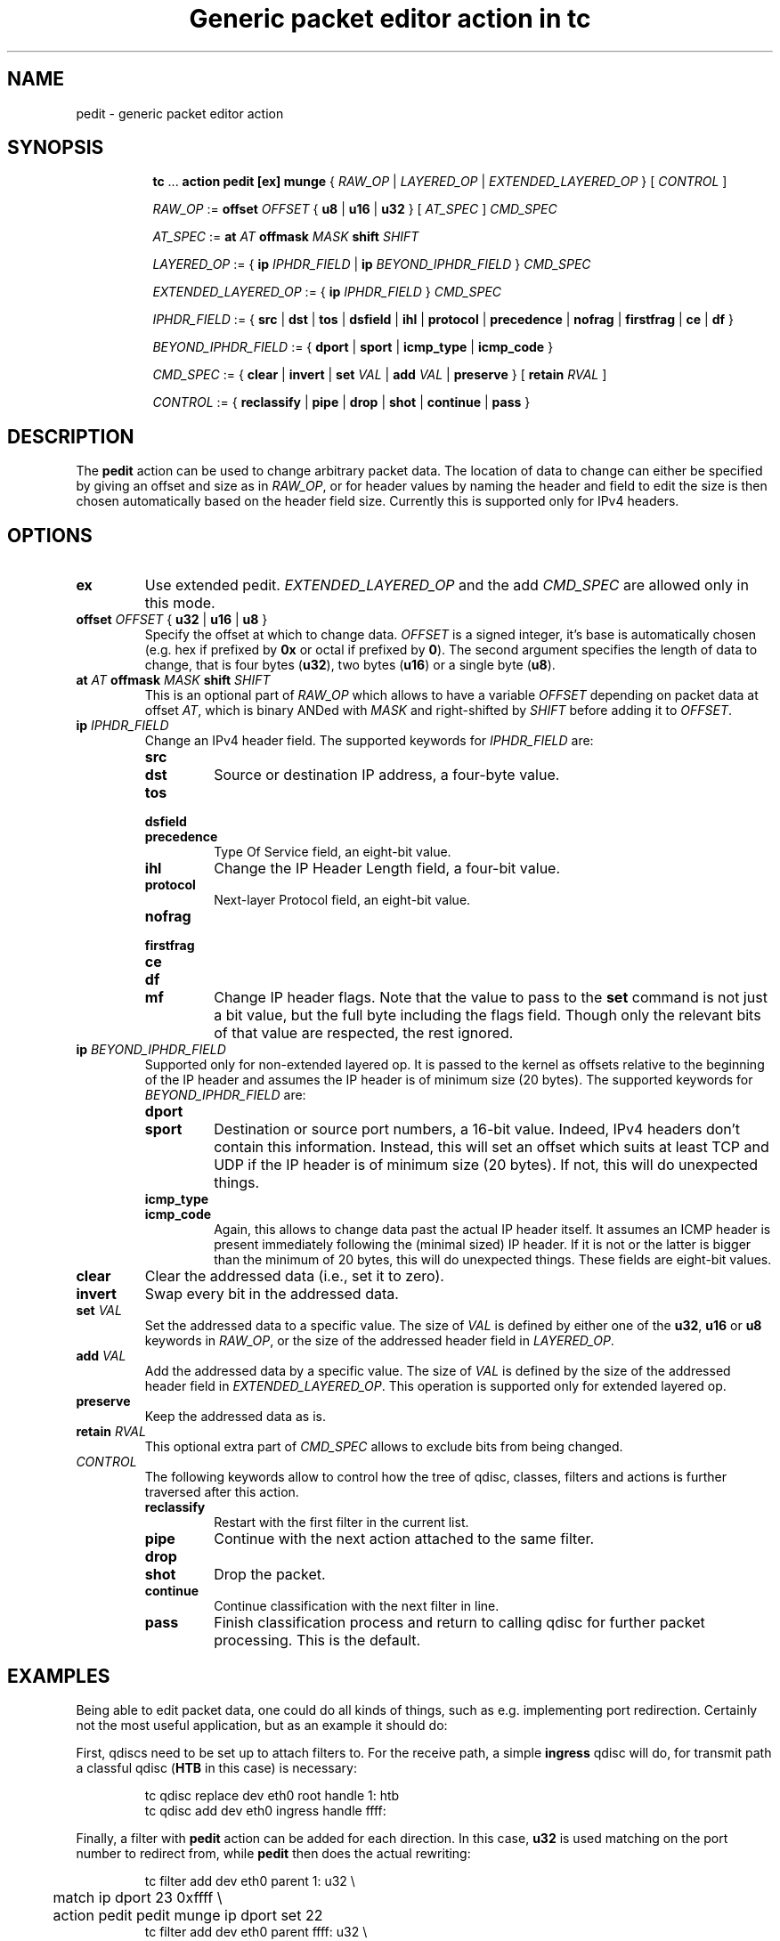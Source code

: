 .TH "Generic packet editor action in tc" 8 "12 Jan 2015" "iproute2" "Linux"

.SH NAME
pedit - generic packet editor action
.SH SYNOPSIS
.in +8
.ti -8
.BR tc " ... " "action pedit [ex] munge " {
.IR RAW_OP " | " LAYERED_OP " | " EXTENDED_LAYERED_OP " } [ " CONTROL " ]"

.ti -8
.IR RAW_OP " := "
.BI offset " OFFSET"
.RB "{ " u8 " | " u16 " | " u32 " } ["
.IR AT_SPEC " ] " CMD_SPEC

.ti -8
.IR AT_SPEC " := "
.BI at " AT " offmask " MASK " shift " SHIFT"

.ti -8
.IR LAYERED_OP " := { "
.BI ip " IPHDR_FIELD"
|
.BI ip " BEYOND_IPHDR_FIELD"
.RI } " CMD_SPEC"

.ti -8
.IR EXTENDED_LAYERED_OP " := { "
.BI ip " IPHDR_FIELD"
.RI } " CMD_SPEC"

.ti -8
.IR IPHDR_FIELD " := { "
.BR src " | " dst " | " tos " | " dsfield " | " ihl " | " protocol " |"
.BR precedence " | " nofrag " | " firstfrag " | " ce " | " df " }"

.ti -8
.IR BEYOND_IPHDR_FIELD " := { "
.BR dport " | " sport " | " icmp_type " | " icmp_code " }"

.ti -8
.IR CMD_SPEC " := {"
.BR clear " | " invert " | " set
.IR VAL " | "
.BR add
.IR VAL " | "
.BR preserve " } [ " retain
.IR RVAL " ]"

.ti -8
.IR CONTROL " := {"
.BR reclassify " | " pipe " | " drop " | " shot " | " continue " | " pass " }"
.SH DESCRIPTION
The
.B pedit
action can be used to change arbitrary packet data. The location of data to
change can either be specified by giving an offset and size as in
.IR RAW_OP ,
or for header values by naming the header and field to edit the size is then
chosen automatically based on the header field size. Currently this is supported
only for IPv4 headers.
.SH OPTIONS
.TP
.B ex
Use extended pedit.
.I EXTENDED_LAYERED_OP
and the add
.I CMD_SPEC
are allowed only in this mode.
.TP
.BI offset " OFFSET " "\fR{ \fBu32 \fR| \fBu16 \fR| \fBu8 \fR}"
Specify the offset at which to change data.
.I OFFSET
is a signed integer, it's base is automatically chosen (e.g. hex if prefixed by
.B 0x
or octal if prefixed by
.BR 0 ).
The second argument specifies the length of data to change, that is four bytes
.RB ( u32 ),
two bytes
.RB ( u16 )
or a single byte
.RB ( u8 ).
.TP
.BI at " AT " offmask " MASK " shift " SHIFT"
This is an optional part of
.IR RAW_OP
which allows to have a variable
.I OFFSET
depending on packet data at offset
.IR AT ,
which is binary ANDed with
.I MASK
and right-shifted by
.I SHIFT
before adding it to
.IR OFFSET .
.TP
.BI ip " IPHDR_FIELD"
Change an IPv4 header field. The supported keywords for
.I IPHDR_FIELD
are:
.RS
.TP
.B src
.TQ
.B dst
Source or destination IP address, a four-byte value.
.TP
.B tos
.TQ
.B dsfield
.TQ
.B precedence
Type Of Service field, an eight-bit value.
.TP
.B ihl
Change the IP Header Length field, a four-bit value.
.TP
.B protocol
Next-layer Protocol field, an eight-bit value.
.TP
.B nofrag
.TQ
.B firstfrag
.TQ
.B ce
.TQ
.B df
.TQ
.B mf
Change IP header flags. Note that the value to pass to the
.B set
command is not just a bit value, but the full byte including the flags field.
Though only the relevant bits of that value are respected, the rest ignored.
.RE
.TP
.BI ip " BEYOND_IPHDR_FIELD"
Supported only for non-extended layered op. It is passed to the kernel as
offsets relative to the beginning of the IP header and assumes the IP header is
of minimum size (20 bytes). The supported keywords for
.I BEYOND_IPHDR_FIELD
are:
.RS
.TP
.B dport
.TQ
.B sport
Destination or source port numbers, a 16-bit value. Indeed, IPv4 headers don't
contain this information. Instead, this will set an offset which suits at least
TCP and UDP if the IP header is of minimum size (20 bytes). If not, this will do
unexpected things.
.TP
.B icmp_type
.TQ
.B icmp_code
Again, this allows to change data past the actual IP header itself. It assumes
an ICMP header is present immediately following the (minimal sized) IP header.
If it is not or the latter is bigger than the minimum of 20 bytes, this will do
unexpected things. These fields are eight-bit values.
.RE
.TP
.B clear
Clear the addressed data (i.e., set it to zero).
.TP
.B invert
Swap every bit in the addressed data.
.TP
.BI set " VAL"
Set the addressed data to a specific value. The size of
.I VAL
is defined by either one of the
.BR u32 ", " u16 " or " u8
keywords in
.IR RAW_OP ,
or the size of the addressed header field in
.IR LAYERED_OP .
.TP
.BI add " VAL"
Add the addressed data by a specific value. The size of
.I VAL
is defined by the size of the addressed header field in
.IR EXTENDED_LAYERED_OP .
This operation is supported only for extended layered op.
.TP
.B preserve
Keep the addressed data as is.
.TP
.BI retain " RVAL"
This optional extra part of
.I CMD_SPEC
allows to exclude bits from being changed.
.TP
.I CONTROL
The following keywords allow to control how the tree of qdisc, classes,
filters and actions is further traversed after this action.
.RS
.TP
.B reclassify
Restart with the first filter in the current list.
.TP
.B pipe
Continue with the next action attached to the same filter.
.TP
.B drop
.TQ
.B shot
Drop the packet.
.TP
.B continue
Continue classification with the next filter in line.
.TP
.B pass
Finish classification process and return to calling qdisc for further packet
processing. This is the default.
.RE
.SH EXAMPLES
Being able to edit packet data, one could do all kinds of things, such as e.g.
implementing port redirection. Certainly not the most useful application, but
as an example it should do:

First, qdiscs need to be set up to attach filters to. For the receive path, a simple
.B ingress
qdisc will do, for transmit path a classful qdisc
.RB ( HTB
in this case) is necessary:

.RS
.EX
tc qdisc replace dev eth0 root handle 1: htb
tc qdisc add dev eth0 ingress handle ffff:
.EE
.RE

Finally, a filter with
.B pedit
action can be added for each direction. In this case,
.B u32
is used matching on the port number to redirect from, while
.B pedit
then does the actual rewriting:

.RS
.EX
tc filter add dev eth0 parent 1: u32 \\
	match ip dport 23 0xffff \\
	action pedit pedit munge ip dport set 22
tc filter add dev eth0 parent ffff: u32 \\
	match ip sport 22 0xffff \\
	action pedit pedit munge ip sport set 23
tc filter add dev eth0 parent ffff: u32 \\
	match ip sport 22 0xffff \\
	action pedit ex munge ip dst set 192.168.1.199
.EE
.RE
.SH SEE ALSO
.BR tc (8),
.BR tc-htb (8),
.BR tc-u32 (8)
